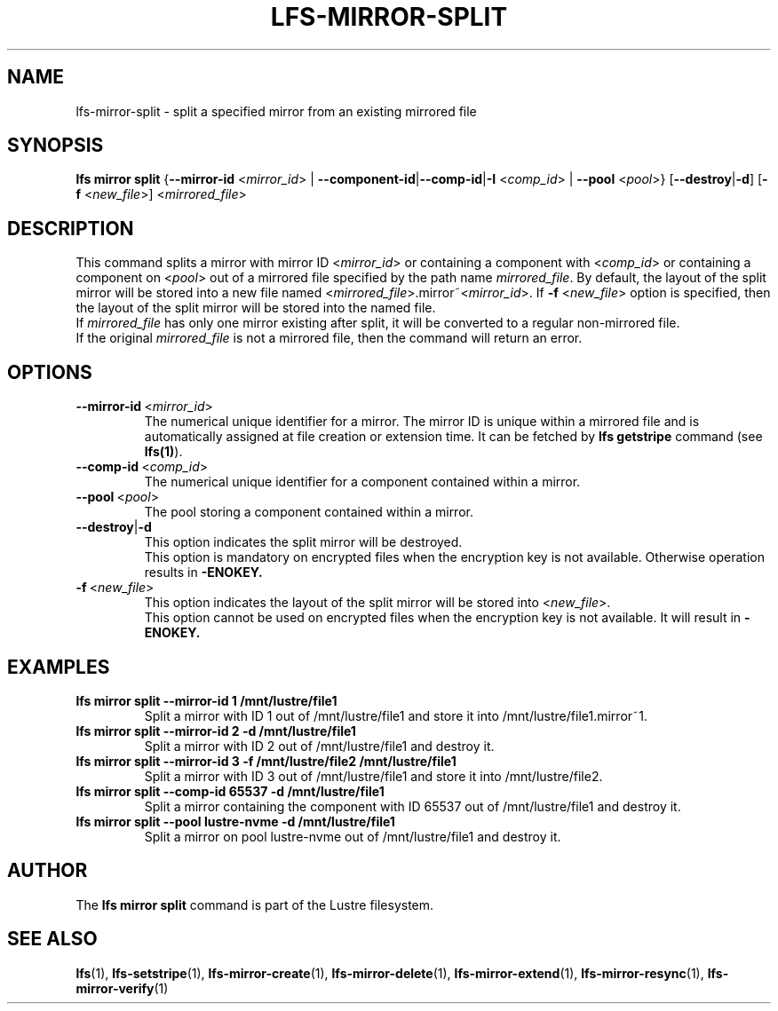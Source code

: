 .TH LFS-MIRROR-SPLIT 1 2017-07-25 "Lustre" "Lustre Utilities"
.SH NAME
lfs-mirror-split \- split a specified mirror from an existing mirrored file
.SH SYNOPSIS
.B lfs mirror split
{\fB\-\-mirror\-id\fR <\fImirror_id\fR> | \fB\-\-component\-id\fR|\
\fB\-\-comp\-id\fR|\fB\-I\fR
<\fIcomp_id\fR> | \fB\-\-pool\fR <\fIpool\fR>}
[\fB\-\-destroy\fR|\fB\-d\fR]
[\fB\-f\fR <\fInew_file\fR>]
<\fImirrored_file\fR>
.SH DESCRIPTION
This command splits a mirror with mirror ID <\fImirror_id\fR> or containing
a component with <\fIcomp_id\fR> or containing a component on <\fIpool\fR>
out of a mirrored file specified by the path name \fImirrored_file\fR.
By default, the layout of the split mirror will be stored into a new file named
<\fImirrored_file\fR>.mirror~<\fImirror_id\fR>.
If \fB\-f\fR <\fInew_file\fR> option is specified, then the layout of the split
mirror will be stored into the named file.
.br
If \fImirrored_file\fR has only one mirror existing after split, it will be
converted to a regular non-mirrored file.
.br
If the original \fImirrored_file\fR is not a mirrored file, then the command
will return an error.
.SH OPTIONS
.TP
.BR \-\-mirror\-id\fR\ <\fImirror_id\fR>
The numerical unique identifier for a mirror. The mirror ID is unique within a
mirrored file and is automatically assigned at file creation or extension time.
It can be fetched by \fBlfs getstripe\fR command (see \fBlfs(1)\fR).
.TP
.BR \-\-comp\-id\fR\ <\fIcomp_id\fR>
The numerical unique identifier for a component contained within a mirror.
.TP
.BR \-\-pool\fR\ <\fIpool\fR>
The pool storing a component contained within a mirror.
.TP
.BR \-\-destroy\fR|\fB\-d\fR
This option indicates the split mirror will be destroyed.
.br
This option is mandatory on encrypted files when the encryption key is not
available. Otherwise operation results in
.B
-ENOKEY.
.TP
.BR \-f\fR\ <\fInew_file\fR>
This option indicates the layout of the split mirror will be stored into
<\fInew_file\fR>.
.br
This option cannot be used on encrypted files when the encryption key is not
available. It will result in
.B
-ENOKEY.
.SH EXAMPLES
.TP
.B lfs mirror split --mirror-id 1 /mnt/lustre/file1
Split a mirror with ID 1 out of /mnt/lustre/file1 and store it into
/mnt/lustre/file1.mirror~1.
.TP
.B lfs mirror split --mirror-id 2 -d /mnt/lustre/file1
Split a mirror with ID 2 out of /mnt/lustre/file1 and destroy it.
.TP
.B lfs mirror split --mirror-id 3 -f /mnt/lustre/file2 /mnt/lustre/file1
Split a mirror with ID 3 out of /mnt/lustre/file1 and store it into
/mnt/lustre/file2.
.TP
.B lfs mirror split --comp-id 65537 -d /mnt/lustre/file1
Split a mirror containing the component with ID 65537 out of /mnt/lustre/file1
and destroy it.
.TP
.B lfs mirror split --pool lustre-nvme -d /mnt/lustre/file1
Split a mirror on pool lustre-nvme out of /mnt/lustre/file1 and destroy it.
.SH AUTHOR
The \fBlfs mirror split\fR command is part of the Lustre filesystem.
.SH SEE ALSO
.BR lfs (1),
.BR lfs-setstripe (1),
.BR lfs-mirror-create (1),
.BR lfs-mirror-delete (1),
.BR lfs-mirror-extend (1),
.BR lfs-mirror-resync (1),
.BR lfs-mirror-verify (1)
